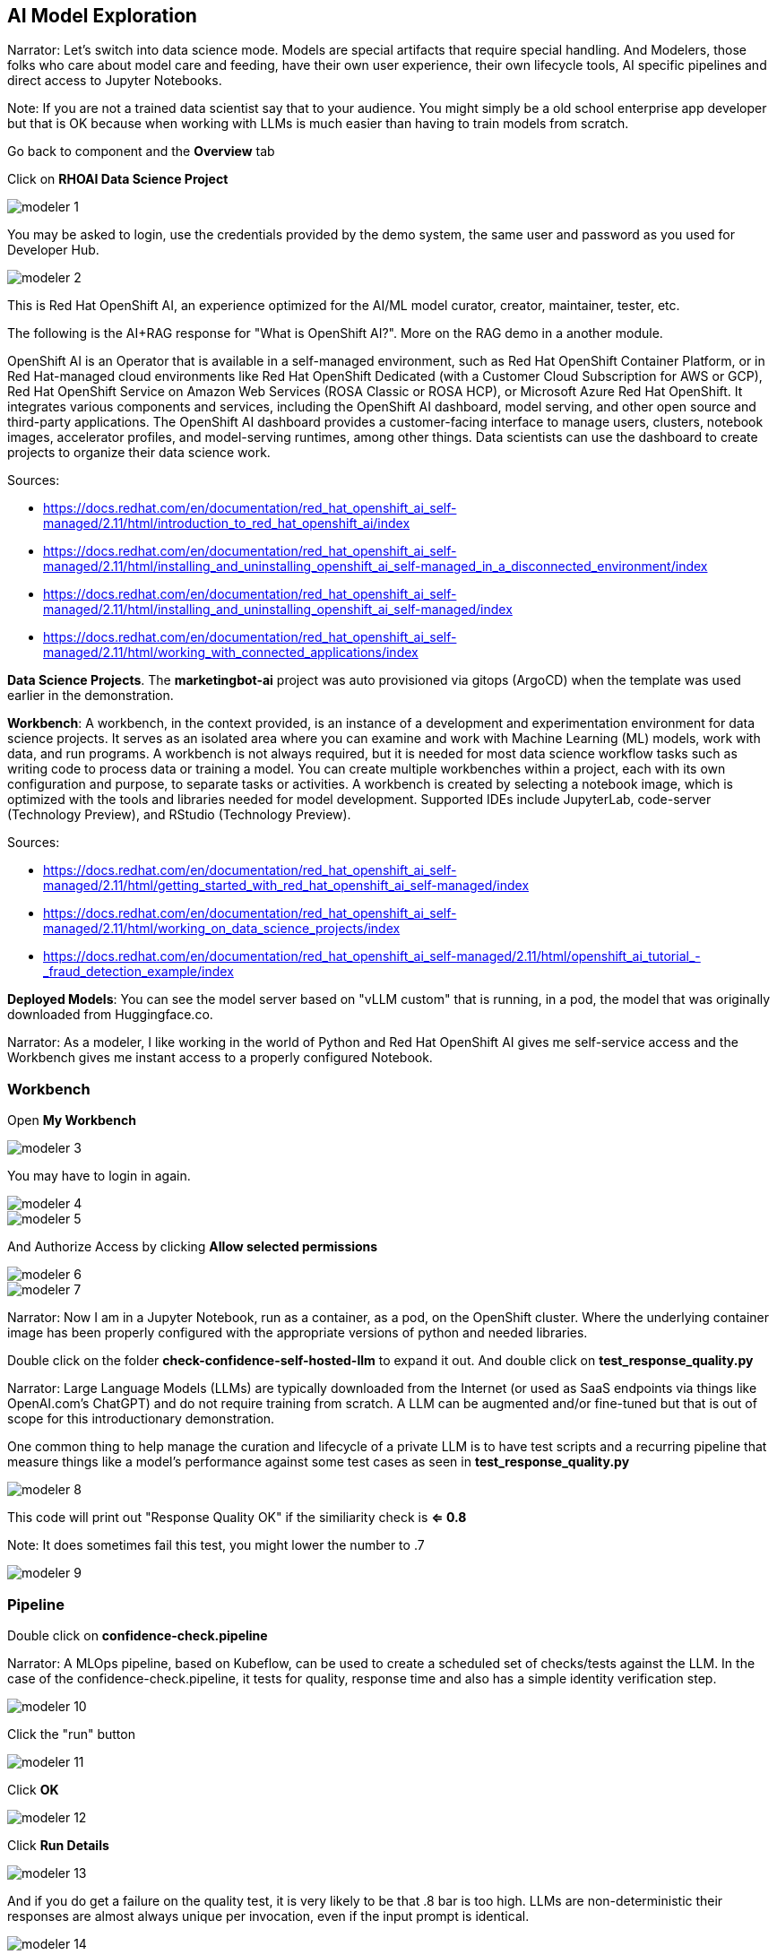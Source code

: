 == AI Model Exploration

Narrator: Let's switch into data science mode.  Models are special artifacts that require special handling.  And Modelers, those folks who care about model care and feeding, have their own user experience, their own lifecycle tools, AI specific pipelines and direct access to Jupyter Notebooks. 

Note: If you are not a trained data scientist say that to your audience.  You might simply be a old school enterprise app developer but that is OK because when working with LLMs is much easier than having to train models from scratch. 

Go back to component and the *Overview* tab

Click on *RHOAI Data Science Project*

image::modeler-1.png[]

You may be asked to login, use the credentials provided by the demo system, the same user and password as you used for Developer Hub.

image::modeler-2.png[]

This is Red Hat OpenShift AI, an experience optimized for the AI/ML model curator, creator, maintainer, tester, etc.  

The following is the AI+RAG response for "What is OpenShift AI?".  More on the RAG demo in a another module. 

OpenShift AI is an Operator that is available in a self-managed environment, such as Red Hat OpenShift Container Platform, or in Red Hat-managed cloud environments like Red Hat OpenShift Dedicated (with a Customer Cloud Subscription for AWS or GCP), Red Hat OpenShift Service on Amazon Web Services (ROSA Classic or ROSA HCP), or Microsoft Azure Red Hat OpenShift. It integrates various components and services, including the OpenShift AI dashboard, model serving, and other open source and third-party applications. The OpenShift AI dashboard provides a customer-facing interface to manage users, clusters, notebook images, accelerator profiles, and model-serving runtimes, among other things. Data scientists can use the dashboard to create projects to organize their data science work.

Sources:

* https://docs.redhat.com/en/documentation/red_hat_openshift_ai_self-managed/2.11/html/introduction_to_red_hat_openshift_ai/index

* https://docs.redhat.com/en/documentation/red_hat_openshift_ai_self-managed/2.11/html/installing_and_uninstalling_openshift_ai_self-managed_in_a_disconnected_environment/index

* https://docs.redhat.com/en/documentation/red_hat_openshift_ai_self-managed/2.11/html/installing_and_uninstalling_openshift_ai_self-managed/index

* https://docs.redhat.com/en/documentation/red_hat_openshift_ai_self-managed/2.11/html/working_with_connected_applications/index

*Data Science Projects*.  The *marketingbot-ai* project was auto provisioned via gitops (ArgoCD) when the template was used earlier in the demonstration.   

*Workbench*: A workbench, in the context provided, is an instance of a development and experimentation environment for data science projects. It serves as an isolated area where you can examine and work with Machine Learning (ML) models, work with data, and run programs. A workbench is not always required, but it is needed for most data science workflow tasks such as writing code to process data or training a model. You can create multiple workbenches within a project, each with its own configuration and purpose, to separate tasks or activities. A workbench is created by selecting a notebook image, which is optimized with the tools and libraries needed for model development. Supported IDEs include JupyterLab, code-server (Technology Preview), and RStudio (Technology Preview).

Sources:

* https://docs.redhat.com/en/documentation/red_hat_openshift_ai_self-managed/2.11/html/getting_started_with_red_hat_openshift_ai_self-managed/index

* https://docs.redhat.com/en/documentation/red_hat_openshift_ai_self-managed/2.11/html/working_on_data_science_projects/index

* https://docs.redhat.com/en/documentation/red_hat_openshift_ai_self-managed/2.11/html/openshift_ai_tutorial_-_fraud_detection_example/index

*Deployed Models*: You can see the model server based on "vLLM custom" that is running, in a pod, the model that was originally downloaded from Huggingface.co.   

Narrator:  As a modeler, I like working in the world of Python and Red Hat OpenShift AI gives me self-service access and the Workbench gives me instant access to a properly configured Notebook.

=== Workbench

Open *My Workbench*

image::modeler-3.png[]

You may have to login in again.

image::modeler-4.png[]

image::modeler-5.png[]

And Authorize Access by clicking *Allow selected permissions*

image::modeler-6.png[]

image::modeler-7.png[]

Narrator: Now I am in a Jupyter Notebook, run as a container, as a pod, on the OpenShift cluster.  Where the underlying container image has been properly configured with the appropriate versions of python and needed libraries. 

Double click on the folder *check-confidence-self-hosted-llm* to expand it out. And double click on *test_response_quality.py* 

Narrator: Large Language Models (LLMs) are typically downloaded from the Internet (or used as SaaS endpoints via things like OpenAI.com's ChatGPT) and do not require training from scratch.  A LLM can be augmented and/or fine-tuned but that is out of scope for this introductionary demonstration.  

One common thing to help manage the curation and lifecycle of a private LLM is to have test scripts and a recurring pipeline that measure things like a model's performance against some test cases as seen in *test_response_quality.py*

image::modeler-8.png[]

This code will print out "Response Quality OK" if the similiarity check is *<= 0.8*

Note: It does sometimes fail this test, you might lower the number to .7 

image::modeler-9.png[]

=== Pipeline

Double click on *confidence-check.pipeline* 

Narrator: A MLOps pipeline, based on Kubeflow, can be used to create a scheduled set of checks/tests against the LLM.   In the case of the confidence-check.pipeline, it tests for quality, response time and also has a simple identity verification step.

image::modeler-10.png[]

Click the "run" button

image::modeler-11.png[]

Click *OK*

image::modeler-12.png[]

Click *Run Details*

image::modeler-13.png[]

And if you do get a failure on the quality test, it is very likely to be that .8 bar is too high.  LLMs are non-deterministic their responses are almost always unique per invocation, even if the input prompt is identical. 

image::modeler-14.png[]

If this occurs you can return to the Notebook and change .8 to .7 in test_response_quality.py and run the pipeline again. 

=== Model Serving

Narrator: Let's briefly look at the model serving capability.  

Click on Data Science Projects and *marketingbot-ai* 

Click on *Models*

image::modeler-15.png[]

The *parasol-instruct* model was selected when we used the template wizard.  

*vLLM custom* was defined in the gitops repository for automation.

Note: At the time of this writing, the Inference endpoint is inaccurate when using a gitops-based approach for provisioning the model server.  

This specific model server also needs a fair bit of memory, CPUs and a *NVIDIA GPU*.  This means it must be scheduled to a OpenShift worker node that has a GPU, which all that happens automatically.

Click on the ellipses and select *Edit*

image::modeler-16.png[]

Narrator: Now, how did this model come to life? If we scroll down toward the bottom of the screen you can see the settings for cores, memory and GPU but also the *data connection*. This connection is to an S3 bucket called *parasol-instruct*.  

image::modeler-17.png[]

Click *Cancel*

Click *Data connections* and *Edit data connection* for marketingbot-models.

image::modeler-18.png[]

You can see the endpoint is mapped to minio, an in-cluster, S3 alternative. 

And the bucket is called *models*.

image::modeler-19.png[]

These models are simply sitting in storage and are visible using your S3 browser, in the case of Minio, it is a nice GUI for viewing the artifacts.

image::modeler-20.png[]




